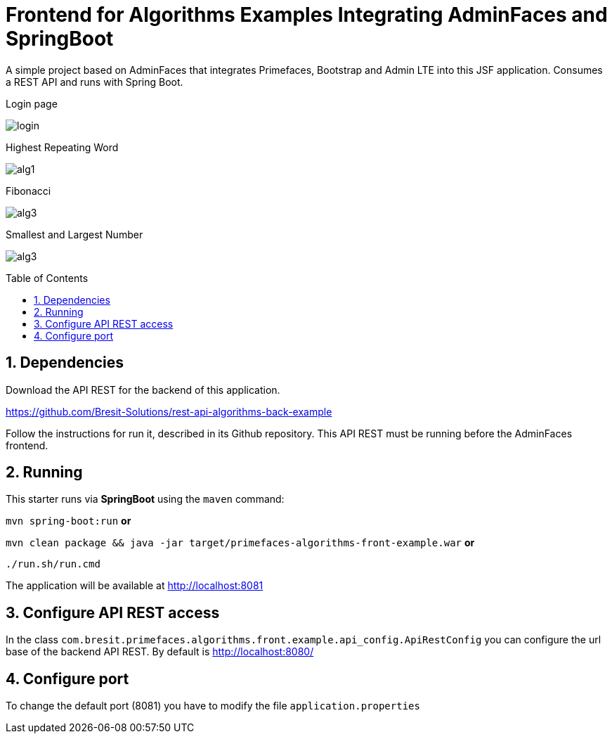 = Frontend for Algorithms Examples Integrating AdminFaces and SpringBoot
:page-layout: base
:source-language: java
:icons: font
:linkattrs:
:sectanchors:
:sectlink:
:numbered:
:doctype: book
:toc: preamble
:tip-caption: :bulb:
:note-caption: :information_source:
:important-caption: :heavy_exclamation_mark:
:caution-caption: :fire:
:warning-caption: :warning:

A simple project based on AdminFaces that integrates Primefaces, Bootstrap and Admin LTE into this JSF application. Consumes a REST API and runs with Spring Boot.

.Login page
image:src/main/resources/images/login.png[]

.Highest Repeating Word
image:src/main/resources/images/alg1.PNG[]

.Fibonacci
image:src/main/resources/images/alg3.PNG[]

.Smallest and Largest Number
image:src/main/resources/images/alg3.PNG[]

== Dependencies

Download the API REST for the backend of this application.

https://github.com/Bresit-Solutions/rest-api-algorithms-back-example

Follow the instructions for run it, described in its Github repository. This API REST
must be running before the AdminFaces frontend.

== Running

This starter runs via *SpringBoot* using the `maven` command:

 
`mvn spring-boot:run` *or* 

`mvn clean package && java -jar target/primefaces-algorithms-front-example.war` *or*

`./run.sh/run.cmd`


The application will be available at http://localhost:8081

== Configure API REST access

In the class `com.bresit.primefaces.algorithms.front.example.api_config.ApiRestConfig`
you can configure the url base of the backend API REST. By default is http://localhost:8080/

== Configure port

To change the default port (8081) you have to modify the file `application.properties`